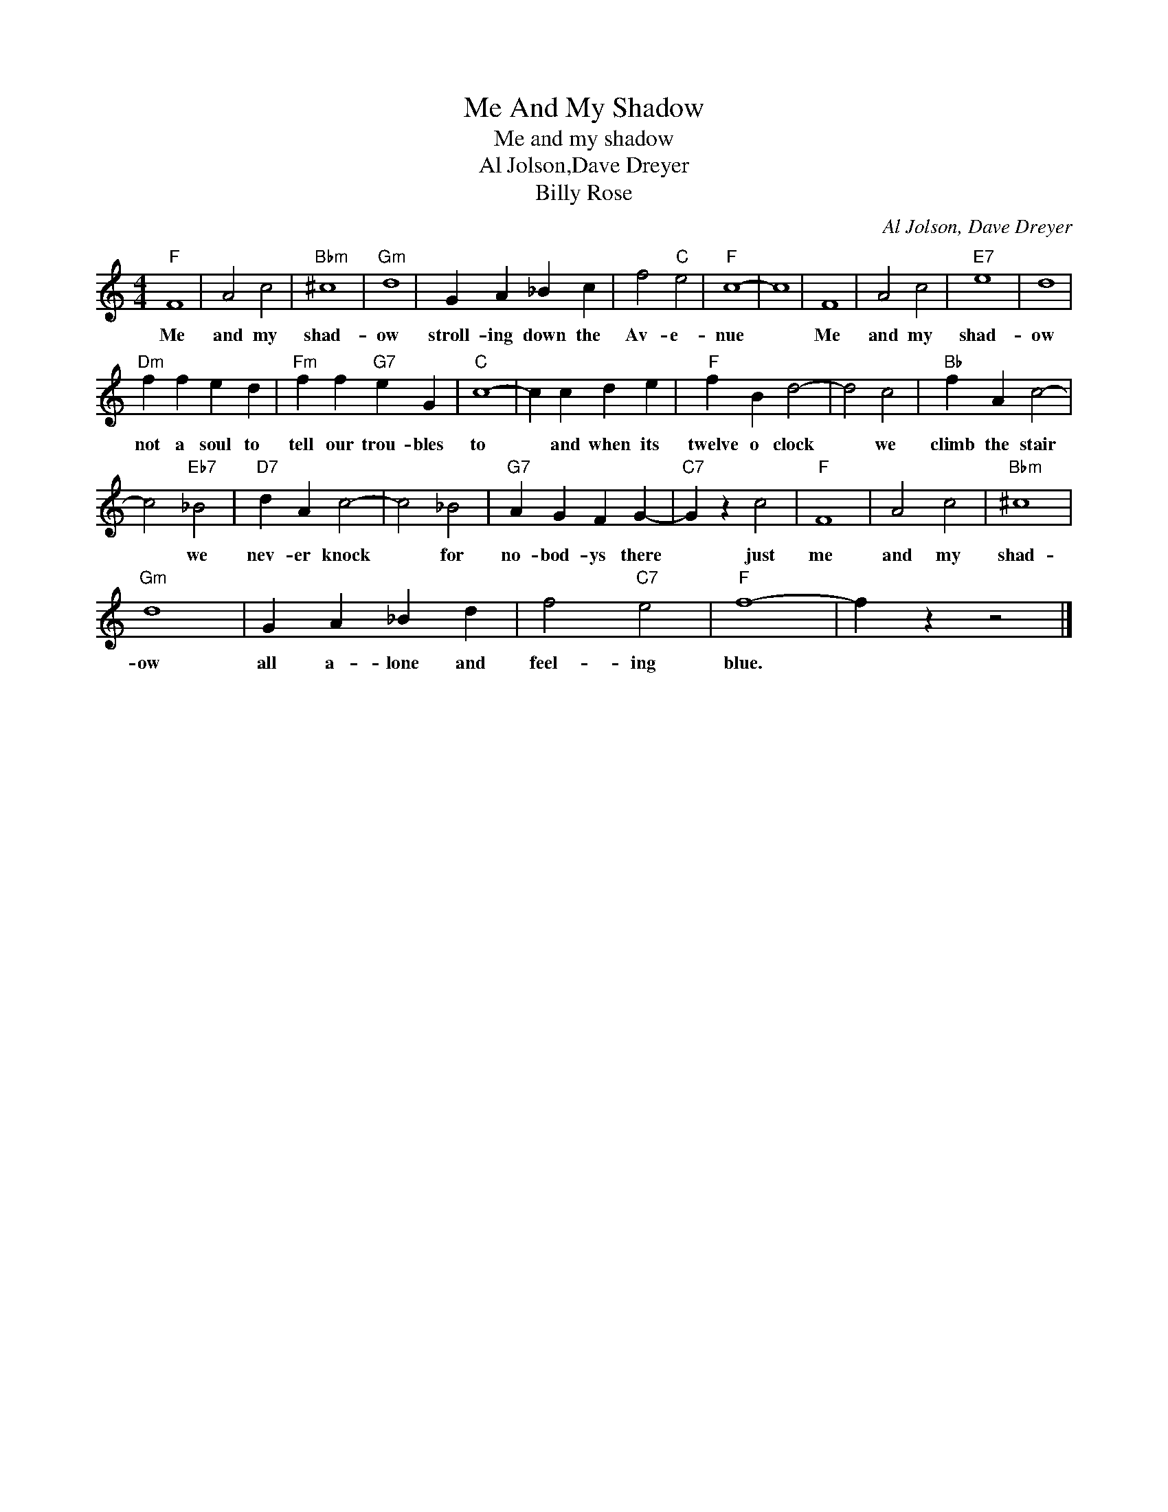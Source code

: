 X:1
T:Me And My Shadow
T:Me and my shadow
T:Al Jolson,Dave Dreyer
T:Billy Rose
C:Al Jolson, Dave Dreyer
Z:All Rights Reserved
L:1/4
M:4/4
K:C
V:1 treble 
%%MIDI program 4
V:1
"F" F4 | A2 c2 |"Bbm" ^c4 |"Gm" d4 | G A _B c | f2"C" e2 |"F" c4- | c4 | F4 | A2 c2 |"E7" e4 | d4 | %12
w: Me|and my|shad-|ow|stroll- ing down the|Av- e-|nue||Me|and my|shad-|ow|
"Dm" f f e d |"Fm" f f"G7" e G |"C" c4- | c c d e |"F" f B d2- | d2 c2 |"Bb" f A c2- | %19
w: not a soul to|tell our trou- bles|to|* and when its|twelve o clock|* we|climb the stair|
 c2"Eb7" _B2 |"D7" d A c2- | c2 _B2 |"G7" A G F G- |"C7" G z c2 |"F" F4 | A2 c2 |"Bbm" ^c4 | %27
w: * we|nev- er knock|* for|no- bod- ys there|* just|me|and my|shad-|
"Gm" d4 | G A _B d | f2"C7" e2 |"F" f4- | f z z2 |] %32
w: ow|all a- lone and|feel- ing|blue.||

